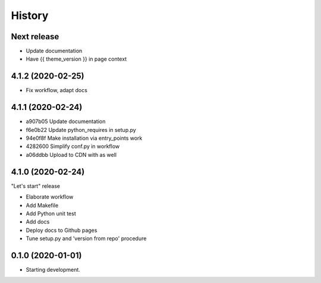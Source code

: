=======
History
=======

Next release
============

* Update documentation
* Have {{ theme_version }} in page context

4.1.2 (2020-02-25)
==================

* Fix workflow, adapt docs


4.1.1 (2020-02-24)
==================

* a907b05 Update documentation
* f6e0b22 Update python_requires in setup.py
* 94e0f8f Make installation via entry_points work
* 4282600 Simplify conf.py in workflow
* a06ddbb Upload to CDN with as well


4.1.0 (2020-02-24)
==================

"Let's start" release

* Elaborate workflow
* Add Makefile
* Add Python unit test
* Add docs
* Deploy docs to Github pages
* Tune setup.py and 'version from repo' procedure


0.1.0 (2020-01-01)
==================

*  Starting development.
